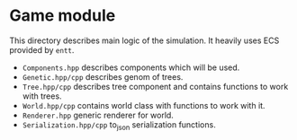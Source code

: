 #+AUTHOR: Adil Mokhammad
#+EMAIL: 0adilmohammad0@gmail.com
#+LANGUAGE: en

* Game module

  This directory describes main logic of the simulation. It heavily uses ECS provided by =entt=.

  + =Components.hpp= describes components which will be used.
  + =Genetic.hpp/cpp= describes genom of trees.
  + =Tree.hpp/cpp= describes tree component and contains functions to work with trees.
  + =World.hpp/cpp= contains world class with functions to work with it.
  + =Renderer.hpp= generic renderer for world.
  + =Serialization.hpp/cpp= to_json serialization functions.
